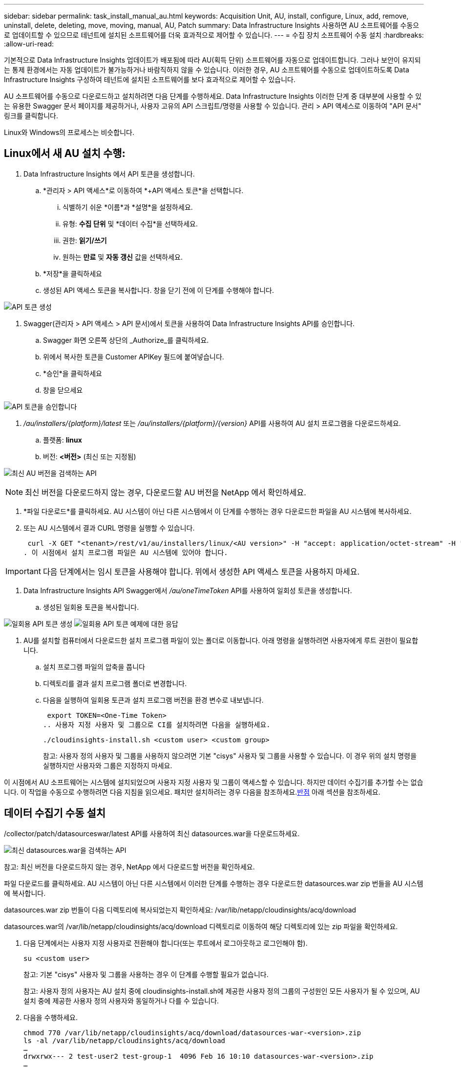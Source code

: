 ---
sidebar: sidebar 
permalink: task_install_manual_au.html 
keywords: Acquisition Unit, AU, install, configure, Linux, add, remove, uninstall, delete, deleting, move, moving, manual, AU, Patch 
summary: Data Infrastructure Insights 사용하면 AU 소프트웨어를 수동으로 업데이트할 수 있으므로 테넌트에 설치된 소프트웨어를 더욱 효과적으로 제어할 수 있습니다. 
---
= 수집 장치 소프트웨어 수동 설치
:hardbreaks:
:allow-uri-read: 


[role="lead"]
기본적으로 Data Infrastructure Insights 업데이트가 배포됨에 따라 AU(획득 단위) 소프트웨어를 자동으로 업데이트합니다.  그러나 보안이 유지되는 통제 환경에서는 자동 업데이트가 불가능하거나 바람직하지 않을 수 있습니다.  이러한 경우, AU 소프트웨어를 수동으로 업데이트하도록 Data Infrastructure Insights 구성하여 테넌트에 설치된 소프트웨어를 보다 효과적으로 제어할 수 있습니다.

AU 소프트웨어를 수동으로 다운로드하고 설치하려면 다음 단계를 수행하세요.  Data Infrastructure Insights 이러한 단계 중 대부분에 사용할 수 있는 유용한 Swagger 문서 페이지를 제공하거나, 사용자 고유의 API 스크립트/명령을 사용할 수 있습니다.  관리 > API 액세스로 이동하여 "API 문서" 링크를 클릭합니다.

Linux와 Windows의 프로세스는 비슷합니다.



== Linux에서 새 AU 설치 수행:

. Data Infrastructure Insights 에서 API 토큰을 생성합니다.
+
.. *관리자 > API 액세스*로 이동하여 *+API 액세스 토큰*을 선택합니다.
+
... 식별하기 쉬운 *이름*과 *설명*을 설정하세요.
... 유형: *수집 단위* 및 *데이터 수집*을 선택하세요.
... 권한: *읽기/쓰기*
... 원하는 *만료* 및 *자동 갱신* 값을 선택하세요.


.. *저장*을 클릭하세요
.. 생성된 API 액세스 토큰을 복사합니다.  창을 닫기 전에 이 단계를 수행해야 합니다.




image:Manual_AU_Create_API_Token.png["API 토큰 생성"]

. Swagger(관리자 > API 액세스 > API 문서)에서 토큰을 사용하여 Data Infrastructure Insights API를 승인합니다.
+
.. Swagger 화면 오른쪽 상단의 _Authorize_를 클릭하세요.
.. 위에서 복사한 토큰을 Customer APIKey 필드에 붙여넣습니다.
.. *승인*을 클릭하세요
.. 창을 닫으세요




image:Manual_AU_Authorization.png["API 토큰을 승인합니다"]

. _/au/installers/{platform}/latest_ 또는 _/au/installers/{platform}/{version}_ API를 사용하여 AU 설치 프로그램을 다운로드하세요.
+
.. 플랫폼: *linux*
.. 버전: *<버전>* (최신 또는 지정됨)




image:Manual_AU_API_Retrieve_latest.png["최신 AU 버전을 검색하는 API"]


NOTE: 최신 버전을 다운로드하지 않는 경우, 다운로드할 AU 버전을 NetApp 에서 확인하세요.

. *파일 다운로드*를 클릭하세요.  AU 시스템이 아닌 다른 시스템에서 이 단계를 수행하는 경우 다운로드한 파일을 AU 시스템에 복사하세요.
. 또는 AU 시스템에서 결과 CURL 명령을 실행할 수 있습니다.
+
 curl -X GET "<tenant>/rest/v1/au/installers/linux/<AU version>" -H "accept: application/octet-stream" -H "X-CloudInsights-ApiKey: <token>"
. 이 시점에서 설치 프로그램 파일은 AU 시스템에 있어야 합니다.



IMPORTANT: 다음 단계에서는 임시 토큰을 사용해야 합니다.  위에서 생성한 API 액세스 토큰을 사용하지 마세요.

. Data Infrastructure Insights API Swagger에서 _/au/oneTimeToken_ API를 사용하여 일회성 토큰을 생성합니다.
+
.. 생성된 일회용 토큰을 복사합니다.




image:Manual_AU_one_time_token.png["일회용 API 토큰 생성"] image:Manual_AU_one_time_token_response.png["일회용 API 토큰 예제에 대한 응답"]

. AU를 설치할 컴퓨터에서 다운로드한 설치 프로그램 파일이 있는 폴더로 이동합니다.  아래 명령을 실행하려면 사용자에게 루트 권한이 필요합니다.
+
.. 설치 프로그램 파일의 압축을 풉니다
.. 디렉토리를 결과 설치 프로그램 폴더로 변경합니다.
.. 다음을 실행하여 일회용 토큰과 설치 프로그램 버전을 환경 변수로 내보냅니다.
+
 export TOKEN=<One-Time Token>
.. 사용자 지정 사용자 및 그룹으로 CI를 설치하려면 다음을 실행하세요.
+
 ./cloudinsights-install.sh <custom user> <custom group>
+
참고: 사용자 정의 사용자 및 그룹을 사용하지 않으려면 기본 "cisys" 사용자 및 그룹을 사용할 수 있습니다.  이 경우 위의 설치 명령을 실행하지만 사용자와 그룹은 지정하지 마세요.





이 시점에서 AU 소프트웨어는 시스템에 설치되었으며 사용자 지정 사용자 및 그룹이 액세스할 수 있습니다.  하지만 데이터 수집기를 추가할 수는 없습니다.  이 작업을 수동으로 수행하려면 다음 지침을 읽으세요.  패치만 설치하려는 경우 다음을 참조하세요.<<downloading-a-patch,반점>> 아래 섹션을 참조하세요.



== 데이터 수집기 수동 설치

/collector/patch/datasourceswar/latest API를 사용하여 최신 datasources.war을 다운로드하세요.

image:API_Manual_Download_datasources.png["최신 datasources.war을 검색하는 API"]

참고: 최신 버전을 다운로드하지 않는 경우, NetApp 에서 다운로드할 버전을 확인하세요.

파일 다운로드를 클릭하세요.  AU 시스템이 아닌 다른 시스템에서 이러한 단계를 수행하는 경우 다운로드한 datasources.war zip 번들을 AU 시스템에 복사합니다.

datasources.war zip 번들이 다음 디렉토리에 복사되었는지 확인하세요: /var/lib/netapp/cloudinsights/acq/download

datasources.war의 /var/lib/netapp/cloudinsights/acq/download 디렉토리로 이동하여 해당 디렉토리에 있는 zip 파일을 확인하세요.

. 다음 단계에서는 사용자 지정 사용자로 전환해야 합니다(또는 루트에서 로그아웃하고 로그인해야 함).
+
 su <custom user>
+
참고: 기본 "cisys" 사용자 및 그룹을 사용하는 경우 이 단계를 수행할 필요가 없습니다.

+
참고: 사용자 정의 사용자는 AU 설치 중에 cloudinsights-install.sh에 제공한 사용자 정의 그룹의 구성원인 모든 사용자가 될 수 있으며, AU 설치 중에 제공한 사용자 정의 사용자와 동일하거나 다를 수 있습니다.

. 다음을 수행하세요.
+
....
chmod 770 /var/lib/netapp/cloudinsights/acq/download/datasources-war-<version>.zip
ls -al /var/lib/netapp/cloudinsights/acq/download
…
drwxrwx--- 2 test-user2 test-group-1  4096 Feb 16 10:10 datasources-war-<version>.zip
…
....
+
참고: "cisys" 사용자 및 그룹을 사용하는 경우 위의 출력에 해당 내용이 표시됩니다.

+
참고: 다른 사용자 정의 사용자를 사용하여 설치하려는 경우 소유자와 그룹 모두에 대한 그룹 권한이 읽기 및 쓰기로 설정되어 있는지 확인하세요(chmod 660 ...)

. AU을 다시 시작합니다. Data Infrastructure Insights 에서 Observability > Collectors로 이동하여 Acquisition Units 탭을 선택합니다.  AU 오른쪽에 있는 "세 개의 점" 메뉴에서 다시 시작을 선택합니다.




== 패치 다운로드

/collector/patch/file/{version} API를 사용하여 패치를 다운로드하세요.

image:API_Manual_Download_patch.png["패치를 검색하는 API"]

참고: 다운로드할 버전을 NetApp 에서 확인하세요.

파일 다운로드를 클릭하세요.  AU 시스템이 아닌 다른 시스템에서 이 단계를 수행하는 경우 다운로드한 패치 zip 번들을 AU 시스템에 복사하세요.

패치 zip 번들이 다음 디렉토리에 복사되었는지 확인하세요: /var/lib/netapp/cloudinsights/acq/download

패치를 다운로드하려면 /var/lib/netapp/cloudinsights/acq/download 디렉토리로 이동한 후 해당 디렉토리에 있는 .zip 파일을 확인하세요.

. 다음 단계에서는 사용자 지정 사용자로 전환해야 합니다(또는 루트에서 로그아웃하고 로그인해야 함).
+
 su <custom user>
+
참고: 기본 "cisys" 사용자 및 그룹을 사용하는 경우 이 단계를 수행할 필요가 없습니다.

+
참고: 사용자 정의 사용자는 AU 설치 중에 cloudinsights-install.sh에 제공한 사용자 정의 그룹의 구성원인 모든 사용자가 될 수 있으며, AU 설치 중에 제공한 사용자 정의 사용자와 동일하거나 다를 수 있습니다.

. 다음을 수행하세요.
+
....
chmod 770 /var/lib/netapp/cloudinsights/acq/download/<patch_file_name>.zip
ls -al /var/lib/netapp/cloudinsights/acq/download
…
drwxrwx--- 2 test-user2 test-group-1  4096 Feb 16 10:10 <patch_file_name>.zip
…
....
+
참고: "cisys" 사용자 및 그룹을 사용하는 경우 위의 출력에 해당 내용이 표시됩니다.

+
참고: 다른 사용자 정의 사용자를 사용하여 설치하려는 경우 소유자와 그룹 모두에 대한 그룹 권한이 읽기 및 쓰기로 설정되어 있는지 확인하세요(chmod 660 ...)

. AU을 다시 시작합니다. Data Infrastructure Insights 에서 Observability > Collectors로 이동하여 Acquisition Units 탭을 선택합니다.  AU 오른쪽에 있는 "세 개의 점" 메뉴에서 다시 시작을 선택합니다.




== 외부 키 검색

UNIX 셸 스크립트를 제공하면 수집 장치에서 이를 실행하여 키 관리 시스템에서 *개인 키*와 *공개 키*를 검색할 수 있습니다.

키를 검색하기 위해 Data Infrastructure Insights 스크립트를 실행하고 _키 ID_와 _키 유형_이라는 두 개의 매개변수를 전달합니다.  _키 ID_는 키 관리 시스템에서 키를 식별하는 데 사용할 수 있습니다.  _키 유형_은 "공개" 또는 "비공개"입니다.  키 유형이 "공개"인 경우 스크립트는 공개 키를 반환해야 합니다.  키 유형이 "개인"인 경우 개인 키를 반환해야 합니다.

키를 수집 장치로 다시 보내려면 스크립트가 키를 표준 출력에 인쇄해야 합니다.  스크립트는 키만 표준 출력에 인쇄해야 합니다. 다른 텍스트는 표준 출력에 인쇄하면 안 됩니다.  요청된 키가 표준 출력에 인쇄되면 스크립트는 종료 코드 0으로 종료되어야 합니다. 다른 반환 코드는 오류로 간주됩니다.

스크립트는 SecurityAdmin 도구를 사용하여 수집 단위에 등록되어야 하며, 이 도구는 수집 단위와 함께 스크립트를 실행합니다.  스크립트에는 루트 및 "cisys" 사용자에 대한 _읽기_ 및 _실행_ 권한이 있어야 합니다.  등록 후 쉘 스크립트가 수정된 경우, 수정된 쉘 스크립트를 수집 단위에 다시 등록해야 합니다.

|===


| 입력 매개변수: 키 ID | 고객의 키 관리 시스템에서 키를 식별하는 데 사용되는 키 식별자입니다. 


| 입력 매개변수: 키 유형 | 공공 또는 민간. 


| 산출 | 요청된 키는 표준 출력에 인쇄되어야 합니다.  현재 2048비트 RSA 키가 지원됩니다.  키는 다음 형식으로 인코딩 및 인쇄되어야 합니다. 개인 키 형식 - PEM, DER 인코딩 PKCS8 PrivateKeyInfo RFC 5958 공개 키 형식 - PEM, DER 인코딩 X.509 SubjectPublicKeyInfo RFC 5280 


| 종료 코드 | 성공 시 종료 코드는 0입니다.  다른 모든 종료 값은 실패로 간주됩니다. 


| 스크립트 권한 | 스크립트에는 루트 및 "cisys" 사용자에 대한 읽기 및 실행 권한이 있어야 합니다. 


| 통나무 | 스크립트 실행이 기록됩니다.  로그는 다음에서 찾을 수 있습니다. - /var/log/netapp/cloudinsights/securityadmin/securityadmin.log /var/log/netapp/cloudinsights/acq/acq.log 
|===